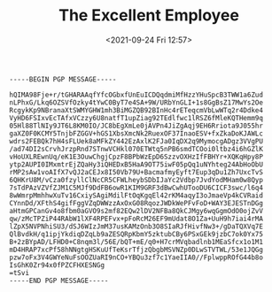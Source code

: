 #+TITLE: The Excellent Employee
#+DATE: <2021-09-24 Fri 12:57>
#+BEGIN_SRC
-----BEGIN PGP MESSAGE-----

hQIMA98Fje+r/tGHARAAqfYfcOGbxfUnEuICDQqdmiMfHzzYHuSpcB3TWW1a6Zud
nLPhxG/Lkq6OZSVfOzky4tYwC0ByT7e4SA+9W/URbYnGLI+1s8GgBsZ17MwYs2Oe
RcgykKp9NBranaXtSWMYGHW1mh3BiMGZQB92BInHc4rETeqcmVbLwWTq2r4Ddke4
VyHD6FSIxvEcTAfxVCzzy6U8natfT1upZiag92TEdlfwc1lRSZ6fMleKQTHemm9q
05Hl88TlNIy9JT6L8KM0IO/JC8bEgXmLe0jAVPn4JiZgAqj9EH6Rriota9J055hr
gaXZ0F0KCMY5TnjbFZGGV+hGS1XbsXmcNk2RuexOF37InaoESV+fxZkaDoKJAWLc
wdrs2FEBQk7hH4sFLUek8aMFkZY442EzAxlK2FJa0IqDX2q9MymocgADgz3VVgPU
/ad74DI2sCrvhJrzpRnd7STnwVCHkl070ETWtq5nPB6smdTCOoi0ltbz4i6hGZlK
vHoUXLREwnUq/eK1E3OuwChgjCpzF8BPbWzEpD6SzzvOXHzIfFBHYr+XQKqHpy8P
ytp2AUPI0IMxmtrEjZQaHy3iQHEDxB5HaA9OT75iwF05pQq1uNYhteg24AbHoObU
rMP2sAw1voAIfX7vQJ2aCEJx8I50Vb79U+BacmafmyEyft7Eup3qDu1Zh7UxcTvS
6QHKrU8M/vCza0fzyllClNcCR5CFWLheybSDbIJaYc2Vdbp7JvdYodMHam0w8Qyp
7sTdPAzVZVfZJM1C5MJf9DdFB6owR1KIM9GRF3dBwCwhUTooDU6CICF3swc/l6q4
8wWmrpMmhhwXuTv16CxiySAgiMdilFtOqKgqEl42rKM4aqyI3oJmaeVp4kCVRaid
CYnnDd/XFthS4gifFggVZqDWWzzAxOxG08RqozJWDkWePFvFoD+WAY3EJESTnDGg
aHtmGPCanGv4o8fbm0aGVO9s2mf82EQw2lDV2NFBa8QkCJMgy6wqGgmOdO0ojZvV
qw/zMcTPZiP44RAbW1lXF4RPEFvx+pFoRcM26EF9mUdat8O1Za+UuH9h7iai4rMA
lZpX5NVPNhiSU3/dSJ6WIzJmM37usKAMzOnb3O8SIaRJfHivfNw3+/gDaTQXVq7E
QlBvdkH/q1ipjYkdiqDZqLb9aZESQRpKbmY5zktubCBy6PSxGEk9jzbC7ok0Yx75
B+2zBYpAD/LFHD0+C8nqm3l/56E/bQT+mE/q0+H7crMVqbadlnb1MEaSfcx1o1M1
mD4HRAP7xcPf58hNNgtgHSKuUfTeKsrTfjzQbgbMSVNZp0DLwSTVTWL/53e1JQGg
pzw7oFx3V4GWYeNuFsOOZUaRI9nCO+YBQu3zf7c1YaeIIA0//FplwppROfG44b8o
IsGhK0Zr94x0fPZCFHXESNGg
=tSvi
-----END PGP MESSAGE-----
#+END_SRC
